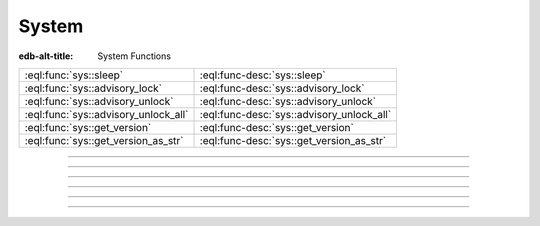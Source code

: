 .. _ref_eql_functions_sys:


======
System
======

:edb-alt-title: System Functions


.. list-table::
    :class: funcoptable

    * - :eql:func:`sys::sleep`
      - :eql:func-desc:`sys::sleep`

    * - :eql:func:`sys::advisory_lock`
      - :eql:func-desc:`sys::advisory_lock`

    * - :eql:func:`sys::advisory_unlock`
      - :eql:func-desc:`sys::advisory_unlock`

    * - :eql:func:`sys::advisory_unlock_all`
      - :eql:func-desc:`sys::advisory_unlock_all`

    * - :eql:func:`sys::get_version`
      - :eql:func-desc:`sys::get_version`

    * - :eql:func:`sys::get_version_as_str`
      - :eql:func-desc:`sys::get_version_as_str`


-----------


.. eql:function:: sys::sleep(duration: float64) -> bool
                  sys::sleep(duration: timedelta) -> bool

    :index: sleep delay

    Make the current session sleep for *duration* time.

    *duration* can either be a number of seconds specified
    as a floating point number, or a :eql:type:`timedelta`.

    The function always returns ``true``.

    .. code-block:: edgeql-repl

        db> SELECT sys::sleep(1);
        {true}

        db> SELECT sys::sleep(<timedelta>'5 seconds');
        {true}


----------


.. eql:function:: sys::advisory_lock(key: int64) -> bool

    Obtain an exclusive session-level advisory lock.

    Advisory locks behave like semaphores, so multiple calls
    for the same *key* stack.  If another session already holds
    a lock for the same *key*, this function will wait until
    the lock is released.

    *key* must be a non-negative integer.

    The function always returns ``true``.


----------


.. eql:function:: sys::advisory_unlock(key: int64) -> bool

    Release an exclusive session-level advisory lock.

    The function returns ``true`` if the lock was successfully
    released, and ``false`` if the lock was not held.

    *key* must be a non-negative integer.


----------


.. eql:function:: sys::advisory_unlock_all() -> bool

    Release all session-level advisory locks held by the current session.

    The function returns ``true`` if the lock was successfully
    released, and ``false`` if the lock was not held.

    The function always returns ``true``.


----------


.. eql:function:: sys::get_version() -> tuple<major: int64, \
                                              minor: int64, \
                                              stage: sys::version_stage, \
                                              stage_no: int64, \
                                              local: array<str>>

    Return the server version as a tuple.

    The ``major`` and ``minor`` elements contain the major and the minor
    components of the version; ``stage`` is an enumeration value containing
    one of ``'dev'``, ``'alpha'``, ``'beta'``, ``'rc'`` or ``'final'``;
    ``stage_no`` is the stage sequence number (e.g. ``2`` in an alpha 2
    release); and ``local`` contains an arbitrary array of local version
    identifiers.

    .. code-block:: edgeql-repl

        db> SELECT sys::get_version();
        {(major := 1, minor := 0, stage := <sys::version_stage>'alpha',
          stage_no := 1, local := [])}


----------


.. eql:function:: sys::get_version_as_str() -> str

    Return the server version as a string.

    .. code-block:: edgeql-repl

        db> SELECT sys::get_version_as_str();
        {'1.0.alpha.1'}
